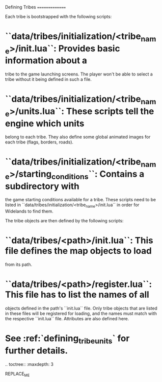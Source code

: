 Defining Tribes
===============

Each tribe is bootstrapped with the following scripts:

* ``data/tribes/initialization/<tribe_name>/init.lua``: Provides basic information about a
  tribe to the game launching screens. The player won't be able to select a
  tribe without it being defined in such a file.
* ``data/tribes/initialization/<tribe_name>/units.lua``: These scripts tell the engine which units
  belong to each tribe. They also define some global animated images for each
  tribe (flags, borders, roads).
* ``data/tribes/initialization/<tribe_name>/starting_conditions``: Contains a subdirectory with
  the game starting conditions available for a tribe. These scripts need to
  be listed in ``data/tribes/initialization/<tribe_name>/init.lua`` in order for Widelands to find them.


The tribe objects are then defined by the following scripts:

* ``data/tribes/<path>/init.lua``: This file defines the map objects to load
  from its path.
* ``data/tribes/<path>/register.lua``: This file has to list the names of all
  objects defined in the path's ``init.lua`` file. Only tribe objects that are
  listed in these files will be registered for loading, and the names must match
  with the respective ``init.lua`` file. Attributes are also defined here.
* See :ref:`defining_tribe_units` for further details.

.. toctree::
   :maxdepth: 3

REPLACE_ME
